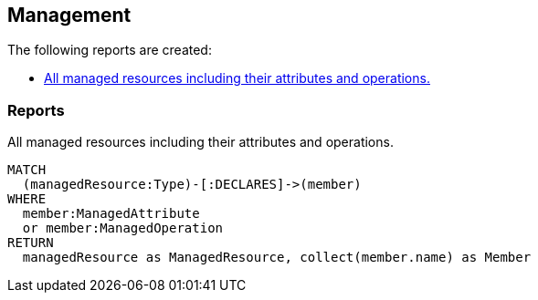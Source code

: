 [[management:Default]]
[role=group,includesConcepts="management:ManagedResources"]
== Management

The following reports are created:

- <<management:ManagedResources>>

=== Reports

[[management:ManagedResources]]
.All managed resources including their attributes and operations.
[source,cypher,role=concept,requiresConcepts="spring-jmx:ManagedResource,spring-jmx:ManagedAttribute,spring-jmx:ManagedOperation"]
----
MATCH
  (managedResource:Type)-[:DECLARES]->(member)
WHERE
  member:ManagedAttribute
  or member:ManagedOperation
RETURN
  managedResource as ManagedResource, collect(member.name) as Member
----

